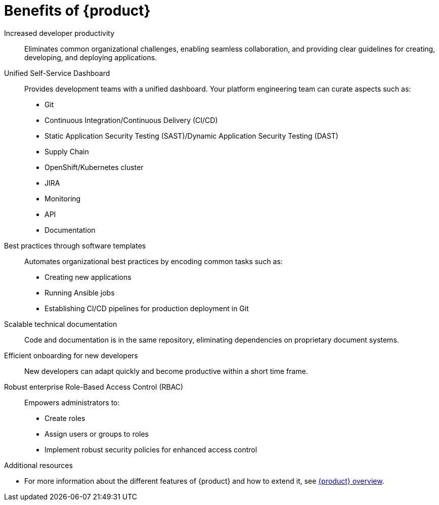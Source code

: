 :_mod-docs-content-type: CONCEPT

[id="benefits-of-rhdh_{context}"]
= Benefits of {product}

Increased developer productivity::
Eliminates common organizational challenges, enabling seamless collaboration, and providing clear guidelines for creating, developing, and deploying applications.

Unified Self-Service Dashboard::
Provides development teams with a unified dashboard. Your platform engineering team can curate aspects such as:

* Git
* Continuous Integration/Continuous Delivery (CI/CD)
* Static Application Security Testing (SAST)/Dynamic Application Security Testing (DAST)
* Supply Chain
* OpenShift/Kubernetes cluster
* JIRA
* Monitoring
* API
* Documentation

Best practices through software templates::
Automates organizational best practices by encoding common tasks such as:
* Creating new applications
* Running Ansible jobs
* Establishing CI/CD pipelines for production deployment in Git

Scalable technical documentation::
Code and documentation is in the same repository, eliminating dependencies on proprietary document systems.

Efficient onboarding for new developers::
New developers can adapt quickly and become productive within a short time frame.

Robust enterprise Role-Based Access Control (RBAC)::
Empowers administrators to:
* Create roles
* Assign users or groups to roles
* Implement robust security policies for enhanced access control

.Additional resources
  * For more information about the different features of {product} and how to extend it, see link:https://developers.redhat.com/rhdh/overview[{product} overview].
